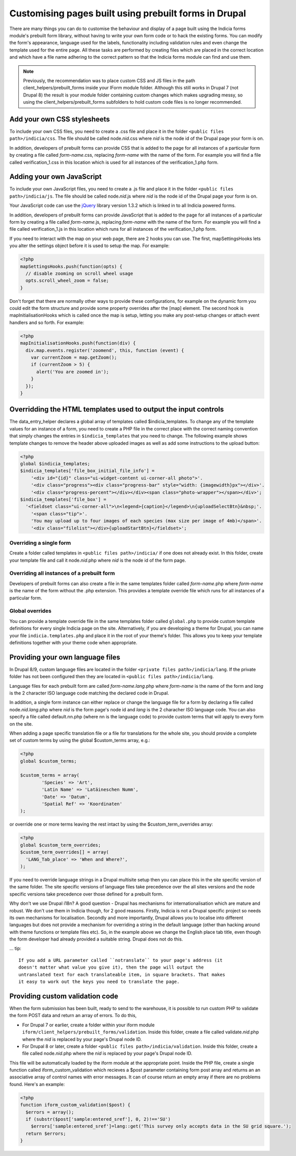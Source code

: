 Customising pages built using prebuilt forms in Drupal
======================================================

There are many things you can do to customise the behaviour and display of a
page built using the Indicia forms module's prebuilt form library, without
having to write your own form code or to hack the existing forms. You can modify
the form's appearance, language used for the labels, functionality including
validation rules and even change the template used for the entire page. All
these tasks are performed by creating files which are placed in the correct
location and which have a file name adhering to the correct pattern so that the
Indicia forms module can find and use them.

.. note::

  Previously, the recommendation was to place custom CSS and JS files in the path
  client_helpers/prebuilt_forms inside your IForm module folder. Although this still works
  in Drupal 7 (not Drupal 8) the result is your module folder containing custom changes
  which makes upgrading messy, so using the client_helpers/prebuilt_forms subfolders to
  hold custom code files is no longer recommended.

Add your own CSS stylesheets
----------------------------

To include your own CSS files, you need to create a .css file and place it in
the folder ``<public files path>/indicia/css``. The file should be called
node.\ *nid*\ .css where *nid* is the node id of the Drupal page your form is on.

In addition, developers of prebuilt forms can provide CSS that is added to the
page for all instances of a particular form by creating a file called
*form-name*\ .css,
replacing *form-name* with the name of the form. For example you will find a file
called verification_1.css in this location which is used for all instances of
the verification_1.php form.

Adding your own JavaScript
--------------------------

To include your own JavaScript files, you need to create a .js file and place
it in the folder ``<public files path>/indicia/js``. The file should be called
node.\ *nid*\ .js where *nid* is the node id of the Drupal page your form is on.

Your JavaScript code can use the `jQuery <http://jquery.com>`_ library version
1.3.2 which is linked in to all Indicia powered forms.

In addition, developers of prebuilt forms can provide JavaScript that is added
to the page for all instances of a particular form by creating a file called
*form-name*\ .js, replacing
*form-name* with the name of the form. For example you will find a file called
verification_1.js in this location which runs for all instances of the
verification_1.php form.

If you need to interact with the map on your web page, there are 2 hooks you can
use. The first, mapSettingsHooks lets you alter the settings object before it is
used to setup the map. For example:

.. code-block:: php

  <?php
  mapSettingsHooks.push(function(opts) {
    // disable zooming on scroll wheel usage
    opts.scroll_wheel_zoom = false;
  }

Don't forget that there are normally other ways to provide these configurations,
for example on the dynamic form you could edit the form structure and provide
some property overrides after the [map] element. The second hook is
mapInitialisationHooks which is called once the map is setup, letting you make
any post-setup changes or attach event handlers and so forth. For example:

.. code-block:: php

  <?php
  mapInitialisationHooks.push(function(div) {
    div.map.events.register('zoomend', this, function (event) {
      var currentZoom = map.getZoom();
      if (currentZoom > 5) {
        alert('You are zoomed in');
      }
    });
  }

Overridding the HTML templates used to output the input controls
----------------------------------------------------------------

The data_entry_helper declares a global array of templates called $indicia_templates. To
change any of the template values for an instance of a form, you need to create a PHP file
in the correct place with the correct naming convention that simply changes the entries in
``$indicia_templates`` that you need to change. The following example shows template
changes to remove the header above uploaded images as well as add some instructions to the
upload button:


.. code-block:: php

  <?php
  global $indicia_templates;
  $indicia_templates['file_box_initial_file_info'] =
      '<div id="{id}" class="ui-widget-content ui-corner-all photo">'.
      '<div class="progress"><div class="progress-bar" style="width: {imagewidth}px"></div>'.
      '<div class="progress-percent"></div></div><span class="photo-wrapper"></span></div>';
  $indicia_templates['file_box'] =
    '<fieldset class="ui-corner-all">\n<legend>{caption}</legend>\n{uploadSelectBtn}&nbsp;'.
      '<span class="tip">'.
      'You may upload up to four images of each species (max size per image of 4mb)</span>'.
      '<div class="filelist"></div>{uploadStartBtn}</fieldset>';

Overriding a single form
^^^^^^^^^^^^^^^^^^^^^^^^

Create a folder called templates in
``<public files path>/indicia/`` if one does not already exist. In this folder, create
your template file and call it node.\ *nid*\ .php where *nid* is the node id of the form
page.

Overriding all instances of a prebuilt form
^^^^^^^^^^^^^^^^^^^^^^^^^^^^^^^^^^^^^^^^^^^

Developers of prebuilt forms can also create a file in the same templates folder
called *form-name*\ .php where *form-name* is the name of the form without the .php
extension. This provides a template override file which runs for all instances
of a particular form.

Global overrides
^^^^^^^^^^^^^^^^

You can provide a template override file in the same templates folder called ``global.php``
to provide custom template definitions for every single Indicia page on the site.
Alternatively, if you are developing a theme for Drupal, you can name your file
``indicia.templates.php`` and place it in the root of your theme's folder. This allows
you to keep your template definitions together with your theme code when appropriate.

Providing your own language files
---------------------------------

In Drupal 8/9, custom language files are located in the folder
``<private files path>/indicia/lang``. If the private folder has not been
configured then they are located in ``<public files path>/indicia/lang``.

Language files for each prebuilt form are called *form-name.lang*\ .php where
*form-name* is the name of the form and  *lang* is the 2 character ISO language
code matching the declared code in Drupal.

In addition, a single form instance can either replace or change the language
file for a form by declaring a file called node.\ *nid.lang*\ .php where *nid*
is the form page's node id and *lang* is the 2 characher ISO language code. You
can also specify a file called default.nn.php (where nn is the language code) to
provide custom terms that will apply to every form on the site.

When adding a page specific translation file or a file for translations for the whole
site, you should provide a complete set of custom terms by using the global
$custom_terms array, e.g.:

.. code-block:: php

  <?php
  global $custom_terms;

  $custom_terms = array(
          'Species' => 'Art',
          'Latin Name' => 'Latäineschen Numm',
          'Date' => 'Datum',
          'Spatial Ref' => 'Koordinaten'
  );

or override one or more terms leaving the rest intact by using the
$custom_term_overrides array:

.. code-block:: php

  <?php
  global $custom_term_overrides;
  $custom_term_overrides[] = array(
    'LANG_Tab_place' => 'When and Where?',
  );

If you need to override language strings in a Drupal multisite setup then you
can place this in the site specific version of the same folder. The site
specific versions of language files take precedence over the all sites versions
and the node specific versions take precedence over those defined for a prebuilt
form.

Why don't we use Drupal i18n? A good question - Drupal has mechanisms for
internationalisation which are mature and robust. We don't use them in Indicia
though, for 2 good reasons. Firstly, Indicia is not a Drupal specific project so
needs its own mechanisms for localisation. Secondly and more importantly, Drupal
allows you to localise into different languages but does not provide a mechanism
for overriding a string in the default language (other than hacking around with
theme functions or template files etc). So, in the example above we change the
English place tab title, even though the form developer had already provided a
suitable string. Drupal does not do this.

... tip::

  If you add a URL parameter called ``notranslate`` to your page's address (it
  doesn't matter what value you give it), then the page will output the
  untranslated text for each translateable item, in square brackets. That makes
  it easy to work out the keys you need to translate the page.

Providing custom validation code
--------------------------------

When the form submission has been built, ready to send to the warehouse, it is
possible to run custom PHP to validate the form POST data and return an array of
errors. To do this, 

* For Drupal 7 or earlier, create a folder within your iform module
  ``iform/client_helpers/prebuilt_forms/validation``. Inside this folder, create
  a file called validate.\ *nid*\ .php where the *nid* is replaced by your
  page's Drupal node ID. 
* For Drupal 8 or later, create a folder ``<public
  files path>/indicia/validation``. Inside this folder, create a file called
  node.\ *nid*\ .php where the *nid* is replaced by your page's Drupal node
  ID.

This file will be automatically loaded by the iform module at
the appropriate point. Inside the PHP file, create a single function called
iform_custom_validation which recieves a $post parameter containing form post
array and returns an an associative array of control names with error messages.
It can of course return an empty array if there are no problems found. Here's an
example:

.. code-block:: php

  <?php
  function iform_custom_validation($post) {
    $errors = array();
    if (substr($post['sample:entered_sref'], 0, 2)!=='SU')
      $errors['sample:entered_sref']=lang::get('This survey only accepts data in the SU grid square.');
    return $errors;
  }
